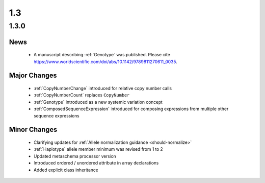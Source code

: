1.3
!!!

1.3.0
@@@@@


News
####

  * A manuscript describing :ref:`Genotype` was published. Please cite
    https://www.worldscientific.com/doi/abs/10.1142/9789811270611_0035.

Major Changes
#############

  * :ref:`CopyNumberChange` introduced for relative copy number calls
  * :ref:`CopyNumberCount` replaces ``CopyNumber``
  * :ref:`Genotype` introduced as a new systemic variation concept
  * :ref:`ComposedSequenceExpression` introduced for composing expressions from multiple other sequence expressions

Minor Changes
#############

  * Clarifying updates for :ref:`Allele normalization guidance
    <should-normalize>`
  * :ref:`Haplotype` allele member minimum was revised from 1 to 2
  * Updated metaschema processor version
  * Introduced ordered / unordered attribute in array declarations
  * Added explicit class inheritance
